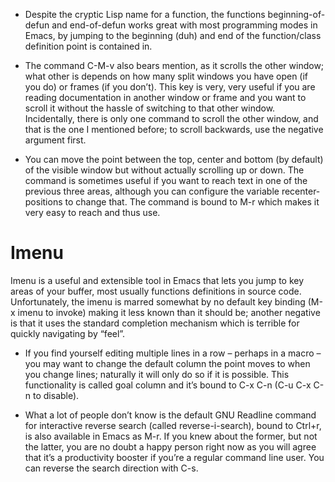 - Despite the cryptic Lisp name for a function, the functions
  beginning-of-defun and end-of-defun works great with most programming
  modes in Emacs, by jumping to the beginning (duh) and end of the
  function/class definition point is contained in.

- The command C-M-v also bears mention, as it scrolls the other window;
  what other is depends on how many split windows you have open (if you
  do) or frames (if you don’t). This key is very, very useful if you are
  reading documentation in another window or frame and you want to
  scroll it without the hassle of switching to that other
  window. Incidentally, there is only one command to scroll the other
  window, and that is the one I mentioned before; to scroll backwards,
  use the negative argument first.

- You can move the point between the top, center and bottom (by default)
  of the visible window but without actually scrolling up or down. The
  command is sometimes useful if you want to reach text in one of the
  previous three areas, although you can configure the variable
  recenter-positions to change that. The command is bound to M-r which
  makes it very easy to reach and thus use.

* Imenu
  Imenu is a useful and extensible tool in Emacs that lets you jump to
  key areas of your buffer, most usually functions definitions in source
  code. Unfortunately, the imenu is marred somewhat by no default key
  binding (M-x imenu to invoke) making it less known than it should be;
  another negative is that it uses the standard completion mechanism
  which is terrible for quickly navigating by “feel”.

- If you find yourself editing multiple lines in a row – perhaps in a
  macro – you may want to change the default column the point moves to
  when you change lines; naturally it will only do so if it is
  possible. This functionality is called goal column and it’s bound to
  C-x C-n (C-u C-x C-n to disable).

- What a lot of people don’t know is the default GNU Readline command
  for interactive reverse search (called reverse-i-search), bound to
  Ctrl+r, is also available in Emacs as M-r. If you knew about the
  former, but not the latter, you are no doubt a happy person right now
  as you will agree that it’s a productivity booster if you’re a regular
  command line user. You can reverse the search direction with C-s.
